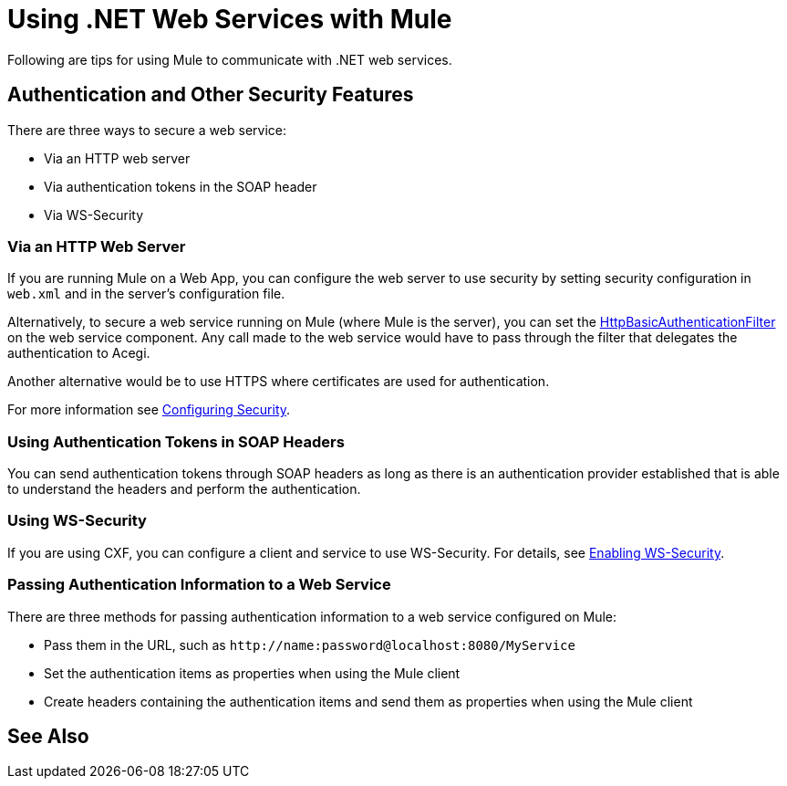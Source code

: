= Using .NET Web Services with Mule
:keywords: anypoint studio, studio, dot net, .net, microsoft, visual basic

Following are tips for using Mule to communicate with .NET web services.

== Authentication and Other Security Features

There are three ways to secure a web service:

* Via an HTTP web server
* Via authentication tokens in the SOAP header
* Via WS-Security

=== Via an HTTP Web Server

If you are running Mule on a Web App, you can configure the web server to use security by setting security configuration in `web.xml` and in the server's configuration file.

Alternatively, to secure a web service running on Mule (where Mule is the server), you can set the
link:http://www.mulesoft.org/docs/site/3.8.0/apidocs/org/mule/transport/http/filters/HttpBasicAuthenticationFilter.html[HttpBasicAuthenticationFilter] on the web service component. Any call made to the web service would have to pass through the filter that delegates the authentication to Acegi.

Another alternative would be to use HTTPS where certificates are used for authentication.

For more information see link:/mule-user-guide/v/3.8/configuring-security[Configuring Security].

=== Using Authentication Tokens in SOAP Headers

You can send authentication tokens through SOAP headers as long as there is an authentication provider established that is able to understand the headers and perform the authentication.

=== Using WS-Security

If you are using CXF, you can configure a client and service to use WS-Security. For details, see link:/mule-user-guide/v/3.8/enabling-ws-security[Enabling WS-Security].

=== Passing Authentication Information to a Web Service

There are three methods for passing authentication information to a web service configured on Mule:

* Pass them in the URL, such as `+http://name:password@localhost:8080/MyService+`
* Set the authentication items as properties when using the Mule client
* Create headers containing the authentication items and send them as properties when using the Mule client

== See Also





